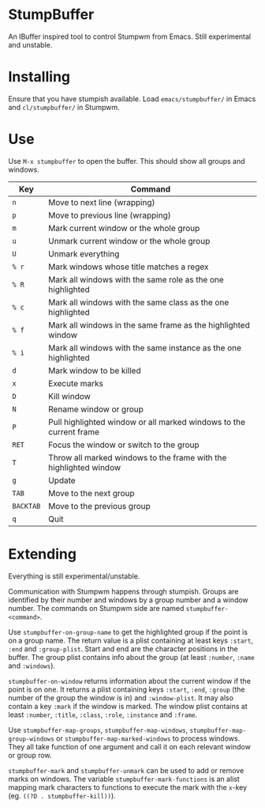 * StumpBuffer

  An IBuffer inspired tool to control Stumpwm from Emacs. Still
  experimental and unstable.

* Installing

  Ensure that you have stumpish available. Load ~emacs/stumpbuffer/~
  in Emacs and ~cl/stumpbuffer/~ in Stumpwm.

* Use

  Use ~M-x stumpbuffer~ to open the buffer. This should show all
  groups and windows.

  | Key       | Command                                                            |
  |-----------+--------------------------------------------------------------------|
  | ~n~       | Move to next line (wrapping)                                       |
  | ~p~       | Move to previous line (wrapping)                                   |
  | ~m~       | Mark current window or the whole group                             |
  | ~u~       | Unmark current window or the whole group                           |
  | ~U~       | Unmark everything                                                  |
  | ~% r~     | Mark windows whose title matches a regex                           |
  | ~% R~     | Mark all windows with the same role as the one highlighted         |
  | ~% c~     | Mark all windows with the same class as the one highlighted        |
  | ~% f~     | Mark all windows in the same frame as the highlighted window       |
  | ~% i~     | Mark all windows with the same instance as the one highlighted     |
  | ~d~       | Mark window to be killed                                           |
  | ~x~       | Execute marks                                                      |
  | ~D~       | Kill window                                                        |
  | ~N~       | Rename window or group                                             |
  | ~P~       | Pull highlighted window or all marked windows to the current frame |
  | ~RET~     | Focus the window or switch to the group                            |
  | ~T~       | Throw all marked windows to the frame with the highlighted window  |
  | ~g~       | Update                                                             |
  | ~TAB~     | Move to the next group                                             |
  | ~BACKTAB~ | Move to the previous group                                         |
  | ~q~       | Quit                                                               |

* Extending

  Everything is still experimental/unstable.
  
  Communication with Stumpwm happens through stumpish. Groups are
  identified by their number and windows by a group number and a
  window number. The commands on Stumpwm side are named
  ~stumpbuffer-<command>~.

  Use ~stumpbuffer-on-group-name~ to get the highlighted group if the
  point is on a group name. The return value is a plist containing at
  least keys ~:start~, ~:end~ and ~:group-plist~. Start and end are
  the character positions in the buffer. The group plist contains info
  about the group (at least ~:number~, ~:name~ and ~:windows~).

  ~stumpbuffer-on-window~ returns information about the current window
  if the point is on one. It returns a plist containing keys ~:start~,
  ~:end~, ~:group~ (the number of the group the window is in) and
  ~:window-plist~. It may also contain a key ~:mark~ if the window is
  marked. The window plist contains at least ~:number~, ~:title~,
  ~:class~, ~:role~, ~:instance~ and ~:frame~.
  
  Use ~stumpbuffer-map-groups~, ~stumpbuffer-map-windows~,
  ~stumpbuffer-map-group-windows~ or ~stumpbuffer-map-marked-windows~
  to process windows. They all take function of one argument and call
  it on each relevant window or group row.

  ~stumpbuffer-mark~ and ~stumpbuffer-unmark~ can be used to add or
  remove marks on windows. The variable ~stumpbuffer-mark-functions~
  is an alist mapping mark characters to functions to execute the mark
  with the ~x~-key (eg. ~((?D . stumpbuffer-kill))~).
  
